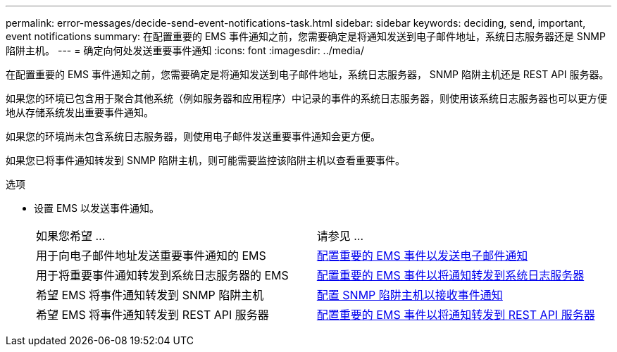 ---
permalink: error-messages/decide-send-event-notifications-task.html 
sidebar: sidebar 
keywords: deciding, send, important, event notifications 
summary: 在配置重要的 EMS 事件通知之前，您需要确定是将通知发送到电子邮件地址，系统日志服务器还是 SNMP 陷阱主机。 
---
= 确定向何处发送重要事件通知
:icons: font
:imagesdir: ../media/


[role="lead"]
在配置重要的 EMS 事件通知之前，您需要确定是将通知发送到电子邮件地址，系统日志服务器， SNMP 陷阱主机还是 REST API 服务器。

如果您的环境已包含用于聚合其他系统（例如服务器和应用程序）中记录的事件的系统日志服务器，则使用该系统日志服务器也可以更方便地从存储系统发出重要事件通知。

如果您的环境尚未包含系统日志服务器，则使用电子邮件发送重要事件通知会更方便。

如果您已将事件通知转发到 SNMP 陷阱主机，则可能需要监控该陷阱主机以查看重要事件。

.选项
* 设置 EMS 以发送事件通知。
+
|===


| 如果您希望 ... | 请参见 ... 


 a| 
用于向电子邮件地址发送重要事件通知的 EMS
 a| 
xref:configure-ems-events-send-email-task.adoc[配置重要的 EMS 事件以发送电子邮件通知]



 a| 
用于将重要事件通知转发到系统日志服务器的 EMS
 a| 
xref:configure-ems-events-notifications-syslog-task.adoc[配置重要的 EMS 事件以将通知转发到系统日志服务器]



 a| 
希望 EMS 将事件通知转发到 SNMP 陷阱主机
 a| 
xref:configure-snmp-traphosts-event-notifications-task.adoc[配置 SNMP 陷阱主机以接收事件通知]



 a| 
希望 EMS 将事件通知转发到 REST API 服务器
 a| 
xref:configure-webhooks-event-notifications-task.adoc[配置重要的 EMS 事件以将通知转发到 REST API 服务器]

|===

